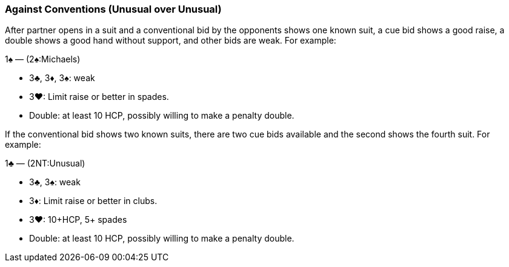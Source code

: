### Against Conventions (Unusual over Unusual)
After partner opens in a suit and a conventional bid by the opponents shows one known suit, 
a cue bid shows a good raise, a double shows a good hand without support, and other bids are weak. 
For example:

1♠ — (2♠:Michaels) 

 * 3♣, 3♦, 3♠: weak
 * 3♥: Limit raise or better in spades.
 * Double: at least 10 HCP, possibly willing to make a penalty double.

If the conventional bid shows two known suits, 
there are two cue bids available and the second shows the fourth suit. 
For example:

1♣ — (2NT:Unusual) 

 * 3♣, 3♠: weak
 * 3♦: Limit raise or better in clubs.
 * 3♥: 10+HCP, 5+ spades
 * Double: at least 10 HCP, possibly willing to make a penalty double.


